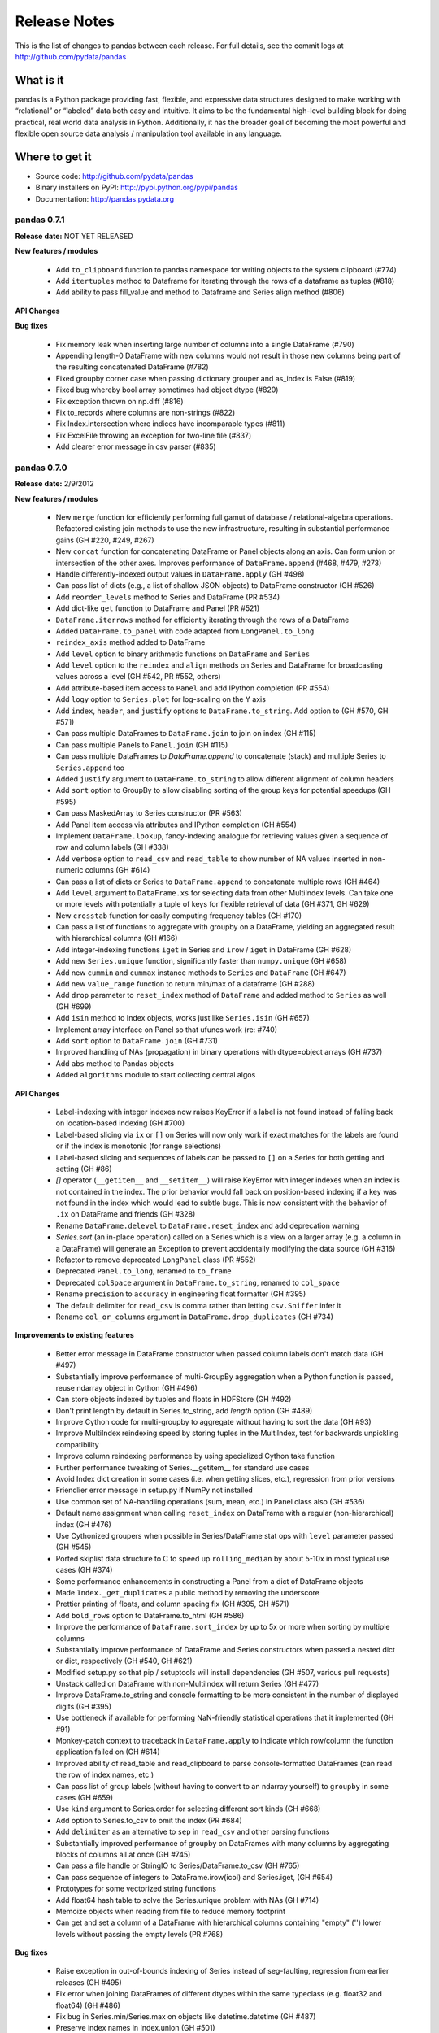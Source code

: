 =============
Release Notes
=============

This is the list of changes to pandas between each release. For full details,
see the commit logs at http://github.com/pydata/pandas

What is it
----------

pandas is a Python package providing fast, flexible, and expressive data
structures designed to make working with “relational” or “labeled” data both
easy and intuitive. It aims to be the fundamental high-level building block for
doing practical, real world data analysis in Python. Additionally, it has the
broader goal of becoming the most powerful and flexible open source data
analysis / manipulation tool available in any language.

Where to get it
---------------

* Source code: http://github.com/pydata/pandas
* Binary installers on PyPI: http://pypi.python.org/pypi/pandas
* Documentation: http://pandas.pydata.org

pandas 0.7.1
============

**Release date:** NOT YET RELEASED

**New features / modules**

  - Add ``to_clipboard`` function to pandas namespace for writing objects to
    the system clipboard (#774)
  - Add ``itertuples`` method to Dataframe for iterating through the rows of a
    dataframe as tuples (#818)
  - Add ability to pass fill_value and method to Dataframe and Series align
    method (#806)

**API Changes**

**Bug fixes**

  - Fix memory leak when inserting large number of columns into a single
    DataFrame (#790)
  - Appending length-0 DataFrame with new columns would not result in those new
    columns being part of the resulting concatenated DataFrame (#782)
  - Fixed groupby corner case when passing dictionary grouper and as_index is
    False (#819)
  - Fixed bug whereby bool array sometimes had object dtype (#820)
  - Fix exception thrown on np.diff (#816)
  - Fix to_records where columns are non-strings (#822)
  - Fix Index.intersection where indices have incomparable types (#811)
  - Fix ExcelFile throwing an exception for two-line file (#837)
  - Add clearer error message in csv parser (#835)

pandas 0.7.0
============

**Release date:** 2/9/2012

**New features / modules**

  - New ``merge`` function for efficiently performing full gamut of database /
    relational-algebra operations. Refactored existing join methods to use the
    new infrastructure, resulting in substantial performance gains (GH #220,
    #249, #267)
  - New ``concat`` function for concatenating DataFrame or Panel objects along
    an axis. Can form union or intersection of the other axes. Improves
    performance of ``DataFrame.append`` (#468, #479, #273)
  - Handle differently-indexed output values in ``DataFrame.apply`` (GH #498)
  - Can pass list of dicts (e.g., a list of shallow JSON objects) to DataFrame
    constructor (GH #526)
  - Add ``reorder_levels`` method to Series and DataFrame (PR #534)
  - Add dict-like ``get`` function to DataFrame and Panel (PR #521)
  - ``DataFrame.iterrows`` method for efficiently iterating through the rows of
    a DataFrame
  - Added ``DataFrame.to_panel`` with code adapted from ``LongPanel.to_long``
  - ``reindex_axis`` method added to DataFrame
  - Add ``level`` option to binary arithmetic functions on ``DataFrame`` and
    ``Series``
  - Add ``level`` option to the ``reindex`` and ``align`` methods on Series and
    DataFrame for broadcasting values across a level (GH #542, PR #552, others)
  - Add attribute-based item access to ``Panel`` and add IPython completion (PR
    #554)
  - Add ``logy`` option to ``Series.plot`` for log-scaling on the Y axis
  - Add ``index``, ``header``, and ``justify`` options to
    ``DataFrame.to_string``. Add option to   (GH #570, GH #571)
  - Can pass multiple DataFrames to ``DataFrame.join`` to join on index (GH #115)
  - Can pass multiple Panels to ``Panel.join`` (GH #115)
  - Can pass multiple DataFrames to `DataFrame.append` to concatenate (stack)
    and multiple Series to ``Series.append`` too
  - Added ``justify`` argument to ``DataFrame.to_string`` to allow different
    alignment of column headers
  - Add ``sort`` option to GroupBy to allow disabling sorting of the group keys
    for potential speedups (GH #595)
  - Can pass MaskedArray to Series constructor (PR #563)
  - Add Panel item access via attributes and IPython completion (GH #554)
  - Implement ``DataFrame.lookup``, fancy-indexing analogue for retrieving
    values given a sequence of row and column labels (GH #338)
  - Add ``verbose`` option to ``read_csv`` and ``read_table`` to show number of
    NA values inserted in non-numeric columns (GH #614)
  - Can pass a list of dicts or Series to ``DataFrame.append`` to concatenate
    multiple rows (GH #464)
  - Add ``level`` argument to ``DataFrame.xs`` for selecting data from other
    MultiIndex levels. Can take one or more levels with potentially a tuple of
    keys for flexible retrieval of data (GH #371, GH #629)
  - New ``crosstab`` function for easily computing frequency tables (GH #170)
  - Can pass a list of functions to aggregate with groupby on a DataFrame,
    yielding an aggregated result with hierarchical columns (GH #166)
  - Add integer-indexing functions ``iget`` in Series and ``irow`` / ``iget``
    in DataFrame (GH #628)
  - Add new ``Series.unique`` function, significantly faster than
    ``numpy.unique`` (GH #658)
  - Add new ``cummin`` and ``cummax`` instance methods to ``Series`` and
    ``DataFrame`` (GH #647)
  - Add new ``value_range`` function to return min/max of a dataframe (GH #288)
  - Add ``drop`` parameter to ``reset_index`` method of ``DataFrame`` and added
    method to ``Series`` as well (GH #699)
  - Add ``isin`` method to Index objects, works just like ``Series.isin`` (GH
    #657)
  - Implement array interface on Panel so that ufuncs work (re: #740)
  - Add ``sort`` option to ``DataFrame.join`` (GH #731)
  - Improved handling of NAs (propagation) in binary operations with
    dtype=object arrays (GH #737)
  - Add ``abs`` method to Pandas objects
  - Added ``algorithms`` module to start collecting central algos

**API Changes**

  - Label-indexing with integer indexes now raises KeyError if a label is not
    found instead of falling back on location-based indexing (GH #700)
  - Label-based slicing via ``ix`` or ``[]`` on Series will now only work if
    exact matches for the labels are found or if the index is monotonic (for
    range selections)
  - Label-based slicing and sequences of labels can be passed to ``[]`` on a
    Series for both getting and setting (GH #86)
  - `[]` operator (``__getitem__`` and ``__setitem__``) will raise KeyError
    with integer indexes when an index is not contained in the index. The prior
    behavior would fall back on position-based indexing if a key was not found
    in the index which would lead to subtle bugs. This is now consistent with
    the behavior of ``.ix`` on DataFrame and friends (GH #328)
  - Rename ``DataFrame.delevel`` to ``DataFrame.reset_index`` and add
    deprecation warning
  - `Series.sort` (an in-place operation) called on a Series which is a view on
    a larger array (e.g. a column in a DataFrame) will generate an Exception to
    prevent accidentally modifying the data source (GH #316)
  - Refactor to remove deprecated ``LongPanel`` class (PR #552)
  - Deprecated ``Panel.to_long``, renamed to ``to_frame``
  - Deprecated ``colSpace`` argument in ``DataFrame.to_string``, renamed to
    ``col_space``
  - Rename ``precision`` to ``accuracy`` in engineering float formatter (GH
    #395)
  - The default delimiter for ``read_csv`` is comma rather than letting
    ``csv.Sniffer`` infer it
  - Rename ``col_or_columns`` argument in ``DataFrame.drop_duplicates`` (GH
    #734)

**Improvements to existing features**

  - Better error message in DataFrame constructor when passed column labels
    don't match data (GH #497)
  - Substantially improve performance of multi-GroupBy aggregation when a
    Python function is passed, reuse ndarray object in Cython (GH #496)
  - Can store objects indexed by tuples and floats in HDFStore (GH #492)
  - Don't print length by default in Series.to_string, add `length` option (GH
    #489)
  - Improve Cython code for multi-groupby to aggregate without having to sort
    the data (GH #93)
  - Improve MultiIndex reindexing speed by storing tuples in the MultiIndex,
    test for backwards unpickling compatibility
  - Improve column reindexing performance by using specialized Cython take
    function
  - Further performance tweaking of Series.__getitem__ for standard use cases
  - Avoid Index dict creation in some cases (i.e. when getting slices, etc.),
    regression from prior versions
  - Friendlier error message in setup.py if NumPy not installed
  - Use common set of NA-handling operations (sum, mean, etc.) in Panel class
    also (GH #536)
  - Default name assignment when calling ``reset_index`` on DataFrame with a
    regular (non-hierarchical) index (GH #476)
  - Use Cythonized groupers when possible in Series/DataFrame stat ops with
    ``level`` parameter passed (GH #545)
  - Ported skiplist data structure to C to speed up ``rolling_median`` by about
    5-10x in most typical use cases (GH #374)
  - Some performance enhancements in constructing a Panel from a dict of
    DataFrame objects
  - Made ``Index._get_duplicates`` a public method by removing the underscore
  - Prettier printing of floats, and column spacing fix (GH #395, GH #571)
  - Add ``bold_rows`` option to DataFrame.to_html (GH #586)
  - Improve the performance of ``DataFrame.sort_index`` by up to 5x or more
    when sorting by multiple columns
  - Substantially improve performance of DataFrame and Series constructors when
    passed a nested dict or dict, respectively (GH #540, GH #621)
  - Modified setup.py so that pip / setuptools will install dependencies (GH
    #507, various pull requests)
  - Unstack called on DataFrame with non-MultiIndex will return Series (GH
    #477)
  - Improve DataFrame.to_string and console formatting to be more consistent in
    the number of displayed digits (GH #395)
  - Use bottleneck if available for performing NaN-friendly statistical
    operations that it implemented (GH #91)
  - Monkey-patch context to traceback in ``DataFrame.apply`` to indicate which
    row/column the function application failed on (GH #614)
  - Improved ability of read_table and read_clipboard to parse
    console-formatted DataFrames (can read the row of index names, etc.)
  - Can pass list of group labels (without having to convert to an ndarray
    yourself) to ``groupby`` in some cases (GH #659)
  - Use ``kind`` argument to Series.order for selecting different sort kinds
    (GH #668)
  - Add option to Series.to_csv to omit the index (PR #684)
  - Add ``delimiter`` as an alternative to ``sep`` in ``read_csv`` and other
    parsing functions
  - Substantially improved performance of groupby on DataFrames with many
    columns by aggregating blocks of columns all at once (GH #745)
  - Can pass a file handle or StringIO to Series/DataFrame.to_csv (GH #765)
  - Can pass sequence of integers to DataFrame.irow(icol) and Series.iget, (GH
    #654)
  - Prototypes for some vectorized string functions
  - Add float64 hash table to solve the Series.unique problem with NAs (GH #714)
  - Memoize objects when reading from file to reduce memory footprint
  - Can get and set a column of a DataFrame with hierarchical columns
    containing "empty" ('') lower levels without passing the empty levels (PR
    #768)

**Bug fixes**

  - Raise exception in out-of-bounds indexing of Series instead of
    seg-faulting, regression from earlier releases (GH #495)
  - Fix error when joining DataFrames of different dtypes within the same
    typeclass (e.g. float32 and float64) (GH #486)
  - Fix bug in Series.min/Series.max on objects like datetime.datetime (GH
    #487)
  - Preserve index names in Index.union (GH #501)
  - Fix bug in Index joining causing subclass information (like DateRange type)
    to be lost in some cases (GH #500)
  - Accept empty list as input to DataFrame constructor, regression from 0.6.0
    (GH #491)
  - Can output DataFrame and Series with ndarray objects in a dtype=object
    array (GH #490)
  - Return empty string from Series.to_string when called on empty Series (GH
    #488)
  - Fix exception passing empty list to DataFrame.from_records
  - Fix Index.format bug (excluding name field) with datetimes with time info
  - Fix scalar value access in Series to always return NumPy scalars,
    regression from prior versions (GH #510)
  - Handle rows skipped at beginning of file in read_* functions (GH #505)
  - Handle improper dtype casting in ``set_value`` methods
  - Unary '-' / __neg__ operator on DataFrame was returning integer values
  - Unbox 0-dim ndarrays from certain operators like all, any in Series
  - Fix handling of missing columns (was combine_first-specific) in
    DataFrame.combine for general case (GH #529)
  - Fix type inference logic with boolean lists and arrays in DataFrame indexing
  - Use centered sum of squares in R-square computation if entity_effects=True
    in panel regression
  - Handle all NA case in Series.{corr, cov}, was raising exception (GH #548)
  - Aggregating by multiple levels with ``level`` argument to DataFrame, Series
    stat method, was broken (GH #545)
  - Fix Cython buf when converter passed to read_csv produced a numeric array
    (buffer dtype mismatch when passed to Cython type inference function) (GH
    #546)
  - Fix exception when setting scalar value using .ix on a DataFrame with a
    MultiIndex (GH #551)
  - Fix outer join between two DateRanges with different offsets that returned
    an invalid DateRange
  - Cleanup DataFrame.from_records failure where index argument is an integer
  - Fix Data.from_records failure when passed a dictionary
  - Fix NA handling in {Series, DataFrame}.rank with non-floating point dtypes
  - Fix bug related to integer type-checking in .ix-based indexing
  - Handle non-string index name passed to DataFrame.from_records
  - DataFrame.insert caused the columns name(s) field to be discarded (GH #527)
  - Fix erroneous in monotonic many-to-one left joins
  - Fix DataFrame.to_string to remove extra column white space (GH #571)
  - Format floats to default to same number of digits (GH #395)
  - Added decorator to copy docstring from one function to another (GH #449)
  - Fix error in monotonic many-to-one left joins
  - Fix __eq__ comparison between DateOffsets with different relativedelta
    keywords passed
  - Fix exception caused by parser converter returning strings (GH #583)
  - Fix MultiIndex formatting bug with integer names (GH #601)
  - Fix bug in handling of non-numeric aggregates in Series.groupby (GH #612)
  - Fix TypeError with tuple subclasses (e.g. namedtuple) in
    DataFrame.from_records (GH #611)
  - Catch misreported console size when running IPython within Emacs
  - Fix minor bug in pivot table margins, loss of index names and length-1
    'All' tuple in row labels
  - Add support for legacy WidePanel objects to be read from HDFStore
  - Fix out-of-bounds segfault in pad_object and backfill_object methods when
    either source or target array are empty
  - Could not create a new column in a DataFrame from a list of tuples
  - Fix bugs preventing SparseDataFrame and SparseSeries working with groupby
    (GH #666)
  - Use sort kind in Series.sort / argsort (GH #668)
  - Fix DataFrame operations on non-scalar, non-pandas objects (GH #672)
  - Don't convert DataFrame column to integer type when passing integer to
    __setitem__ (GH #669)
  - Fix downstream bug in pivot_table caused by integer level names in
    MultiIndex (GH #678)
  - Fix SparseSeries.combine_first when passed a dense Series (GH #687)
  - Fix performance regression in HDFStore loading when DataFrame or Panel
    stored in table format with datetimes
  - Raise Exception in DateRange when offset with n=0 is passed (GH #683)
  - Fix get/set inconsistency with .ix property and integer location but
    non-integer index (GH #707)
  - Use right dropna function for SparseSeries. Return dense Series for NA fill
    value (GH #730)
  - Fix Index.format bug causing incorrectly string-formatted Series with
    datetime indexes (# 726, 758)
  - Fix errors caused by object dtype arrays passed to ols (GH #759)
  - Fix error where column names lost when passing list of labels to
    DataFrame.__getitem__, (GH #662)
  - Fix error whereby top-level week iterator overwrote week instance
  - Fix circular reference causing memory leak in sparse array / series /
    frame, (GH #663)
  - Fix integer-slicing from integers-as-floats (GH #670)
  - Fix zero division errors in nanops from object dtype arrays in all NA case
    (GH #676)
  - Fix csv encoding when using unicode (GH #705, #717, #738)
  - Fix assumption that each object contains every unique block type in concat,
    (GH #708)
  - Fix sortedness check of multiindex in to_panel (GH #719, 720)
  - Fix that None was not treated as NA in PyObjectHashtable
  - Fix hashing dtype because of endianness confusion (GH #747, #748)
  - Fix SparseSeries.dropna to return dense Series in case of NA fill value (GH
    #730)
  - Use map_infer instead of np.vectorize. handle NA sentinels if converter
    yields numeric array, (GH #753)
  - Fixes and improvements to DataFrame.rank (GH #742)
  - Fix catching AttributeError instead of NameError for bottleneck
  - Try to cast non-MultiIndex to better dtype when calling reset_index (GH #726
    #440)
  - Fix #1.QNAN0' float bug on 2.6/win64
  - Allow subclasses of dicts in DataFrame constructor, with tests
  - Fix problem whereby set_index destroys column multiindex (GH #764)
  - Hack around bug in generating DateRange from naive DateOffset (GH #770)
  - Fix bug in DateRange.intersection causing incorrect results with some
    overlapping ranges (GH #771)

Thanks
------
- Craig Austin
- Chris Billington
- Marius Cobzarenco
- Mario Gamboa-Cavazos
- Hans-Martin Gaudecker
- Arthur Gerigk
- Yaroslav Halchenko
- Jeff Hammerbacher
- Matt Harrison
- Andreas Hilboll
- Luc Kesters
- Adam Klein
- Gregg Lind
- Solomon Negusse
- Wouter Overmeire
- Christian Prinoth
- Jeff Reback
- Sam Reckoner
- Craig Reeson
- Jan Schulz
- Skipper Seabold
- Ted Square
- Graham Taylor
- Aman Thakral
- Chris Uga
- Dieter Vandenbussche
- Texas P.
- Pinxing Ye
- ... and everyone I forgot

pandas 0.6.1
============

**Release date:** 12/13/2011

**API Changes**

  - Rename `names` argument in DataFrame.from_records to `columns`. Add
    deprecation warning
  - Boolean get/set operations on Series with boolean Series will reindex
    instead of requiring that the indexes be exactly equal (GH #429)

**New features / modules**

  - Can pass Series to DataFrame.append with ignore_index=True for appending a
    single row (GH #430)
  - Add Spearman and Kendall correlation options to Series.corr and
    DataFrame.corr (GH #428)
  - Add new `get_value` and `set_value` methods to Series, DataFrame, and Panel
    to very low-overhead access to scalar elements. df.get_value(row, column)
    is about 3x faster than df[column][row] by handling fewer cases (GH #437,
    #438). Add similar methods to sparse data structures for compatibility
  - Add Qt table widget to sandbox (PR #435)
  - DataFrame.align can accept Series arguments, add axis keyword (GH #461)
  - Implement new SparseList and SparseArray data structures. SparseSeries now
    derives from SparseArray (GH #463)
  - max_columns / max_rows options in set_printoptions (PR #453)
  - Implement Series.rank and DataFrame.rank, fast versions of
    scipy.stats.rankdata (GH #428)
  - Implement DataFrame.from_items alternate constructor (GH #444)
  - DataFrame.convert_objects method for inferring better dtypes for object
    columns (GH #302)
  - Add rolling_corr_pairwise function for computing Panel of correlation
    matrices (GH #189)
  - Add `margins` option to `pivot_table` for computing subgroup aggregates (GH
    #114)
  - Add `Series.from_csv` function (PR #482)

**Improvements to existing features**

  - Improve memory usage of `DataFrame.describe` (do not copy data
    unnecessarily) (PR #425)
  - Use same formatting function for outputting floating point Series to console
    as in DataFrame (PR #420)
  - DataFrame.delevel will try to infer better dtype for new columns (GH #440)
  - Exclude non-numeric types in DataFrame.{corr, cov}
  - Override Index.astype to enable dtype casting (GH #412)
  - Use same float formatting function for Series.__repr__ (PR #420)
  - Use available console width to output DataFrame columns (PR #453)
  - Accept ndarrays when setting items in Panel (GH #452)
  - Infer console width when printing __repr__ of DataFrame to console (PR
    #453)
  - Optimize scalar value lookups in the general case by 25% or more in Series
    and DataFrame
  - Can pass DataFrame/DataFrame and DataFrame/Series to
    rolling_corr/rolling_cov (GH #462)
  - Fix performance regression in cross-sectional count in DataFrame, affecting
    DataFrame.dropna speed
  - Column deletion in DataFrame copies no data (computes views on blocks) (GH
    #158)
  - MultiIndex.get_level_values can take the level name
  - More helpful error message when DataFrame.plot fails on one of the columns
    (GH #478)
  - Improve performance of DataFrame.{index, columns} attribute lookup

**Bug fixes**

  - Fix O(K^2) memory leak caused by inserting many columns without
    consolidating, had been present since 0.4.0 (GH #467)
  - `DataFrame.count` should return Series with zero instead of NA with length-0
    axis (GH #423)
  - Fix Yahoo! Finance API usage in pandas.io.data (GH #419, PR #427)
  - Fix upstream bug causing failure in Series.align with empty Series (GH #434)
  - Function passed to DataFrame.apply can return a list, as long as it's the
    right length. Regression from 0.4 (GH #432)
  - Don't "accidentally" upcast scalar values when indexing using .ix (GH #431)
  - Fix groupby exception raised with as_index=False and single column selected
    (GH #421)
  - Implement DateOffset.__ne__ causing downstream bug (GH #456)
  - Fix __doc__-related issue when converting py -> pyo with py2exe
  - Bug fix in left join Cython code with duplicate monotonic labels
  - Fix bug when unstacking multiple levels described in #451
  - Exclude NA values in dtype=object arrays, regression from 0.5.0 (GH #469)
  - Use Cython map_infer function in DataFrame.applymap to properly infer
    output type, handle tuple return values and other things that were breaking
    (GH #465)
  - Handle floating point index values in HDFStore (GH #454)
  - Fixed stale column reference bug (cached Series object) caused by type
    change / item deletion in DataFrame (GH #473)
  - Index.get_loc should always raise Exception when there are duplicates
  - Handle differently-indexed Series input to DataFrame constructor (GH #475)
  - Omit nuisance columns in multi-groupby with Python function
  - Buglet in handling of single grouping in general apply
  - Handle type inference properly when passing list of lists or tuples to
    DataFrame constructor (GH #484)
  - Preserve Index / MultiIndex names in GroupBy.apply concatenation step (GH
    #481)

Thanks
------
- Ralph Bean
- Luca Beltrame
- Marius Cobzarenco
- Andreas Hilboll
- Jev Kuznetsov
- Adam Lichtenstein
- Wouter Overmeire
- Fernando Perez
- Nathan Pinger
- Christian Prinoth
- Alex Reyfman
- Joon Ro
- Chang She
- Ted Square
- Chris Uga
- Dieter Vandenbussche

pandas 0.6.0
============

**Release date:** 11/25/2011

**API Changes**

  - Arithmetic methods like `sum` will attempt to sum dtype=object values by
    default instead of excluding them (GH #382)

**New features / modules**

  - Add `melt` function to `pandas.core.reshape`
  - Add `level` parameter to group by level in Series and DataFrame
    descriptive statistics (PR #313)
  - Add `head` and `tail` methods to Series, analogous to to DataFrame (PR
    #296)
  - Add `Series.isin` function which checks if each value is contained in a
    passed sequence (GH #289)
  - Add `float_format` option to `Series.to_string`
  - Add `skip_footer` (GH #291) and `converters` (GH #343) options to
    `read_csv` and `read_table`
  - Add proper, tested weighted least squares to standard and panel OLS (GH
    #303)
  - Add `drop_duplicates` and `duplicated` functions for removing duplicate
    DataFrame rows and checking for duplicate rows, respectively (GH #319)
  - Implement logical (boolean) operators &, |, ^ on DataFrame (GH #347)
  - Add `Series.mad`, mean absolute deviation, matching DataFrame
  - Add `QuarterEnd` DateOffset (PR #321)
  - Add matrix multiplication function `dot` to DataFrame (GH #65)
  - Add `orient` option to `Panel.from_dict` to ease creation of mixed-type
    Panels (GH #359, #301)
  - Add `DataFrame.from_dict` with similar `orient` option
  - Can now pass list of tuples or list of lists to `DataFrame.from_records`
    for fast conversion to DataFrame (GH #357)
  - Can pass multiple levels to groupby, e.g. `df.groupby(level=[0, 1])` (GH
    #103)
  - Can sort by multiple columns in `DataFrame.sort_index` (GH #92, PR #362)
  - Add fast `get_value` and `put_value` methods to DataFrame and
    micro-performance tweaks (GH #360)
  - Add `cov` instance methods to Series and DataFrame (GH #194, PR #362)
  - Add bar plot option to `DataFrame.plot` (PR #348)
  - Add `idxmin` and `idxmax` functions to Series and DataFrame for computing
    index labels achieving maximum and minimum values (PR #286)
  - Add `read_clipboard` function for parsing DataFrame from OS clipboard,
    should work across platforms (GH #300)
  - Add `nunique` function to Series for counting unique elements (GH #297)
  - DataFrame constructor will use Series name if no columns passed (GH #373)
  - Support regular expressions and longer delimiters in read_table/read_csv,
    but does not handle quoted strings yet (GH #364)
  - Add `DataFrame.to_html` for formatting DataFrame to HTML (PR #387)
  - MaskedArray can be passed to DataFrame constructor and masked values will be
    converted to NaN (PR #396)
  - Add `DataFrame.boxplot` function (GH #368, others)
  - Can pass extra args, kwds to DataFrame.apply (GH #376)

**Improvements to existing features**

  - Raise more helpful exception if date parsing fails in DateRange (GH #298)
  - Vastly improved performance of GroupBy on axes with a MultiIndex (GH #299)
  - Print level names in hierarchical index in Series repr (GH #305)
  - Return DataFrame when performing GroupBy on selected column and
    as_index=False (GH #308)
  - Can pass vector to `on` argument in `DataFrame.join` (GH #312)
  - Don't show Series name if it's None in the repr, also omit length for short
    Series (GH #317)
  - Show legend by default in `DataFrame.plot`, add `legend` boolean flag (GH
    #324)
  - Significantly improved performance of `Series.order`, which also makes
    np.unique called on a Series faster (GH #327)
  - Faster cythonized count by level in Series and DataFrame (GH #341)
  - Raise exception if dateutil 2.0 installed on Python 2.x runtime (GH #346)
  - Significant GroupBy performance enhancement with multiple keys with many
    "empty" combinations
  - New Cython vectorized function `map_infer` speeds up `Series.apply` and
    `Series.map` significantly when passed elementwise Python function,
    motivated by PR #355
  - Cythonized `cache_readonly`, resulting in substantial micro-performance
    enhancements throughout the codebase (GH #361)
  - Special Cython matrix iterator for applying arbitrary reduction operations
    with 3-5x better performance than `np.apply_along_axis` (GH #309)
  - Add `raw` option to `DataFrame.apply` for getting better performance when
    the passed function only requires an ndarray (GH #309)
  - Improve performance of `MultiIndex.from_tuples`
  - Can pass multiple levels to `stack` and `unstack` (GH #370)
  - Can pass multiple values columns to `pivot_table` (GH #381)
  - Can call `DataFrame.delevel` with standard Index with name set (GH #393)
  - Use Series name in GroupBy for result index (GH #363)
  - Refactor Series/DataFrame stat methods to use common set of NaN-friendly
    function
  - Handle NumPy scalar integers at C level in Cython conversion routines

**Bug fixes**

  - Fix bug in `DataFrame.to_csv` when writing a DataFrame with an index
    name (GH #290)
  - DataFrame should clear its Series caches on consolidation, was causing
    "stale" Series to be returned in some corner cases (GH #304)
  - DataFrame constructor failed if a column had a list of tuples (GH #293)
  - Ensure that `Series.apply` always returns a Series and implement
    `Series.round` (GH #314)
  - Support boolean columns in Cythonized groupby functions (GH #315)
  - `DataFrame.describe` should not fail if there are no numeric columns,
    instead return categorical describe (GH #323)
  - Fixed bug which could cause columns to be printed in wrong order in
    `DataFrame.to_string` if specific list of columns passed (GH #325)
  - Fix legend plotting failure if DataFrame columns are integers (GH #326)
  - Shift start date back by one month for Yahoo! Finance API in pandas.io.data
    (GH #329)
  - Fix `DataFrame.join` failure on unconsolidated inputs (GH #331)
  - DataFrame.min/max will no longer fail on mixed-type DataFrame (GH #337)
  - Fix `read_csv` / `read_table` failure when passing list to index_col that is
    not in ascending order (GH #349)
  - Fix failure passing Int64Index to Index.union when both are monotonic
  - Fix error when passing SparseSeries to (dense) DataFrame constructor
  - Added missing bang at top of setup.py (GH #352)
  - Change `is_monotonic` on MultiIndex so it properly compares the tuples
  - Fix MultiIndex outer join logic (GH #351)
  - Set index name attribute with single-key groupby (GH #358)
  - Bug fix in reflexive binary addition in Series and DataFrame for
    non-commutative operations (like string concatenation) (GH #353)
  - setupegg.py will invoke Cython (GH #192)
  - Fix block consolidation bug after inserting column into MultiIndex (GH #366)
  - Fix bug in join operations between Index and Int64Index (GH #367)
  - Handle min_periods=0 case in moving window functions (GH #365)
  - Fixed corner cases in DataFrame.apply/pivot with empty DataFrame (GH #378)
  - Fixed repr exception when Series name is a tuple
  - Always return DateRange from `asfreq` (GH #390)
  - Pass level names to `swaplavel` (GH #379)
  - Don't lose index names in `MultiIndex.droplevel` (GH #394)
  - Infer more proper return type in `DataFrame.apply` when no columns or rows
    depending on whether the passed function is a reduction (GH #389)
  - Always return NA/NaN from Series.min/max and DataFrame.min/max when all of a
    row/column/values are NA (GH #384)
  - Enable partial setting with .ix / advanced indexing (GH #397)
  - Handle mixed-type DataFrames correctly in unstack, do not lose type
    information (GH #403)
  - Fix integer name formatting bug in Index.format and in Series.__repr__
  - Handle label types other than string passed to groupby (GH #405)
  - Fix bug in .ix-based indexing with partial retrieval when a label is not
    contained in a level
  - Index name was not being pickled (GH #408)
  - Level name should be passed to result index in GroupBy.apply (GH #416)

Thanks
------

- Craig Austin
- Marius Cobzarenco
- Joel Cross
- Jeff Hammerbacher
- Adam Klein
- Thomas Kluyver
- Jev Kuznetsov
- Kieran O'Mahony
- Wouter Overmeire
- Nathan Pinger
- Christian Prinoth
- Skipper Seabold
- Chang She
- Ted Square
- Aman Thakral
- Chris Uga
- Dieter Vandenbussche
- carljv
- rsamson

pandas 0.5.0
============

**Release date:** 10/24/2011

This release of pandas includes a number of API changes (see below) and cleanup
of deprecated APIs from pre-0.4.0 releases. There are also bug fixes, new
features, numerous significant performance enhancements, and includes a new
IPython completer hook to enable tab completion of DataFrame columns accesses
as attributes (a new feature).

In addition to the changes listed here from 0.4.3 to 0.5.0, the minor releases
0.4.1, 0.4.2, and 0.4.3 brought some significant new functionality and
performance improvements that are worth taking a look at.

Thanks to all for bug reports, contributed patches and generally providing
feedback on the library.

**API Changes**

  - `read_table`, `read_csv`, and `ExcelFile.parse` default arguments for
    `index_col` is now None. To use one or more of the columns as the resulting
    DataFrame's index, these must be explicitly specified now
  - Parsing functions like `read_csv` no longer parse dates by default (GH
    #225)
  - Removed `weights` option in panel regression which was not doing anything
    principled (GH #155)
  - Changed `buffer` argument name in `Series.to_string` to `buf`
  - `Series.to_string` and `DataFrame.to_string` now return strings by default
    instead of printing to sys.stdout
  - Deprecated `nanRep` argument in various `to_string` and `to_csv` functions
    in favor of `na_rep`. Will be removed in 0.6 (GH #275)
  - Renamed `delimiter` to `sep` in `DataFrame.from_csv` for consistency
  - Changed order of `Series.clip` arguments to match those of `numpy.clip` and
    added (unimplemented) `out` argument so `numpy.clip` can be called on a
    Series (GH #272)
  - Series functions renamed (and thus deprecated) in 0.4 series have been
    removed:

    * `asOf`, use `asof`
    * `toDict`, use `to_dict`
    * `toString`, use `to_string`
    * `toCSV`, use `to_csv`
    * `merge`, use `map`
    * `applymap`, use `apply`
    * `combineFirst`, use `combine_first`
    * `_firstTimeWithValue` use `first_valid_index`
    * `_lastTimeWithValue` use `last_valid_index`

  - DataFrame functions renamed / deprecated in 0.4 series have been removed:

    * `asMatrix` method, use `as_matrix` or `values` attribute
    * `combineFirst`, use `combine_first`
    * `getXS`, use `xs`
    * `merge`, use `join`
    * `fromRecords`, use `from_records`
    * `fromcsv`, use `from_csv`
    * `toRecords`, use `to_records`
    * `toDict`, use `to_dict`
    * `toString`, use `to_string`
    * `toCSV`, use `to_csv`
    * `_firstTimeWithValue` use `first_valid_index`
    * `_lastTimeWithValue` use `last_valid_index`
    * `toDataMatrix` is no longer needed
    * `rows()` method, use `index` attribute
    * `cols()` method, use `columns` attribute
    * `dropEmptyRows()`, use `dropna(how='all')`
    * `dropIncompleteRows()`, use `dropna()`
    * `tapply(f)`, use `apply(f, axis=1)`
    * `tgroupby(keyfunc, aggfunc)`, use `groupby` with `axis=1`

  - Other outstanding deprecations have been removed:

    * `indexField` argument in `DataFrame.from_records`
    * `missingAtEnd` argument in `Series.order`. Use `na_last` instead
    * `Series.fromValue` classmethod, use regular `Series` constructor instead
    * Functions `parseCSV`, `parseText`, and `parseExcel` methods in
      `pandas.io.parsers` have been removed
    * `Index.asOfDate` function
    * `Panel.getMinorXS` (use `minor_xs`) and `Panel.getMajorXS` (use
      `major_xs`)
    * `Panel.toWide`, use `Panel.to_wide` instead

**New features / modules**

  - Added `DataFrame.align` method with standard join options
  - Added `parse_dates` option to `read_csv` and `read_table` methods to
    optionally try to parse dates in the index columns
  - Add `nrows`, `chunksize`, and `iterator` arguments to `read_csv` and
    `read_table`. The last two return a new `TextParser` class capable of
    lazily iterating through chunks of a flat file (GH #242)
  - Added ability to join on multiple columns in `DataFrame.join` (GH #214)
  - Added private `_get_duplicates` function to `Index` for identifying
    duplicate values more easily
  - Added column attribute access to DataFrame, e.g. df.A equivalent to df['A']
    if 'A' is a column in the DataFrame (PR #213)
  - Added IPython tab completion hook for DataFrame columns. (PR #233, GH #230)
  - Implement `Series.describe` for Series containing objects (PR #241)
  - Add inner join option to `DataFrame.join` when joining on key(s) (GH #248)
  - Can select set of DataFrame columns by passing a list to `__getitem__` (GH
    #253)
  - Can use & and | to intersection / union Index objects, respectively (GH
    #261)
  - Added `pivot_table` convenience function to pandas namespace (GH #234)
  - Implemented `Panel.rename_axis` function (GH #243)
  - DataFrame will show index level names in console output
  - Implemented `Panel.take`
  - Add `set_eng_float_format` function for setting alternate DataFrame
    floating point string formatting
  - Add convenience `set_index` function for creating a DataFrame index from
    its existing columns

**Improvements to existing features**

  - Major performance improvements in file parsing functions `read_csv` and
    `read_table`
  - Added Cython function for converting tuples to ndarray very fast. Speeds up
    many MultiIndex-related operations
  - File parsing functions like `read_csv` and `read_table` will explicitly
    check if a parsed index has duplicates and raise a more helpful exception
    rather than deferring the check until later
  - Refactored merging / joining code into a tidy class and disabled unnecessary
    computations in the float/object case, thus getting about 10% better
    performance (GH #211)
  - Improved speed of `DataFrame.xs` on mixed-type DataFrame objects by about
    5x, regression from 0.3.0 (GH #215)
  - With new `DataFrame.align` method, speeding up binary operations between
    differently-indexed DataFrame objects by 10-25%.
  - Significantly sped up conversion of nested dict into DataFrame (GH #212)
  - Can pass hierarchical index level name to `groupby` instead of the level
    number if desired (GH #223)
  - Add support for different delimiters in `DataFrame.to_csv` (PR #244)
  - Add more helpful error message when importing pandas post-installation from
    the source directory (GH #250)
  - Significantly speed up DataFrame `__repr__` and `count` on large mixed-type
    DataFrame objects
  - Better handling of pyx file dependencies in Cython module build (GH #271)

**Bug fixes**

  - `read_csv` / `read_table` fixes
    - Be less aggressive about converting float->int in cases of floating point
      representations of integers like 1.0, 2.0, etc.
    - "True"/"False" will not get correctly converted to boolean
    - Index name attribute will get set when specifying an index column
    - Passing column names should force `header=None` (GH #257)
    - Don't modify passed column names when `index_col` is not
      None (GH #258)
    - Can sniff CSV separator in zip file (since seek is not supported, was
      failing before)
  - Worked around matplotlib "bug" in which series[:, np.newaxis] fails. Should
    be reported upstream to matplotlib (GH #224)
  - DataFrame.iteritems was not returning Series with the name attribute
    set. Also neither was DataFrame._series
  - Can store datetime.date objects in HDFStore (GH #231)
  - Index and Series names are now stored in HDFStore
  - Fixed problem in which data would get upcasted to object dtype in
    GroupBy.apply operations (GH #237)
  - Fixed outer join bug with empty DataFrame (GH #238)
  - Can create empty Panel (GH #239)
  - Fix join on single key when passing list with 1 entry (GH #246)
  - Don't raise Exception on plotting DataFrame with an all-NA column (GH #251,
    PR #254)
  - Bug min/max errors when called on integer DataFrames (PR #241)
  - `DataFrame.iteritems` and `DataFrame._series` not assigning name attribute
  - Panel.__repr__ raised exception on length-0 major/minor axes
  - `DataFrame.join` on key with empty DataFrame produced incorrect columns
  - Implemented `MultiIndex.diff` (GH #260)
  - `Int64Index.take` and `MultiIndex.take` lost name field, fix downstream
    issue GH #262
  - Can pass list of tuples to `Series` (GH #270)
  - Can pass level name to `DataFrame.stack`
  - Support set operations between MultiIndex and Index
  - Fix many corner cases in MultiIndex set operations
    - Fix MultiIndex-handling bug with GroupBy.apply when returned groups are not
    indexed the same
  - Fix corner case bugs in DataFrame.apply
  - Setting DataFrame index did not cause Series cache to get cleared
  - Various int32 -> int64 platform-specific issues
  - Don't be too aggressive converting to integer when parsing file with
    MultiIndex (GH #285)
  - Fix bug when slicing Series with negative indices before beginning

Thanks
------

- Thomas Kluyver
- Daniel Fortunov
- Aman Thakral
- Luca Beltrame
- Wouter Overmeire

pandas 0.4.3
============

Release notes
-------------

**Release date:** 10/9/2011

This is largely a bugfix release from 0.4.2 but also includes a handful of new
and enhanced features. Also, pandas can now be installed and used on Python 3
(thanks Thomas Kluyver!).

**New features / modules**

  - Python 3 support using 2to3 (PR #200, Thomas Kluyver)
  - Add `name` attribute to `Series` and added relevant logic and tests. Name
    now prints as part of `Series.__repr__`
  - Add `name` attribute to standard Index so that stacking / unstacking does
    not discard names and so that indexed DataFrame objects can be reliably
    round-tripped to flat files, pickle, HDF5, etc.
  - Add `isnull` and `notnull` as instance methods on Series (PR #209, GH #203)

**Improvements to existing features**

  - Skip xlrd-related unit tests if not installed
  - `Index.append` and `MultiIndex.append` can accept a list of Index objects to
    concatenate together
  - Altered binary operations on differently-indexed SparseSeries objects to use
    the integer-based (dense) alignment logic which is faster with a larger
    number of blocks (GH #205)
  - Refactored `Series.__repr__` to be a bit more clean and consistent

**API Changes**

  - `Series.describe` and `DataFrame.describe` now bring the 25% and 75%
    quartiles instead of the 10% and 90% deciles. The other outputs have not
    changed
  - `Series.toString` will print deprecation warning, has been de-camelCased to
    `to_string`

**Bug fixes**

  - Fix broken interaction between `Index` and `Int64Index` when calling
    intersection. Implement `Int64Index.intersection`
  - `MultiIndex.sortlevel` discarded the level names (GH #202)
  - Fix bugs in groupby, join, and append due to improper concatenation of
    `MultiIndex` objects (GH #201)
  - Fix regression from 0.4.1, `isnull` and `notnull` ceased to work on other
    kinds of Python scalar objects like `datetime.datetime`
  - Raise more helpful exception when attempting to write empty DataFrame or
    LongPanel to `HDFStore` (GH #204)
  - Use stdlib csv module to properly escape strings with commas in
    `DataFrame.to_csv` (PR #206, Thomas Kluyver)
  - Fix Python ndarray access in Cython code for sparse blocked index integrity
    check
  - Fix bug writing Series to CSV in Python 3 (PR #209)
  - Miscellaneous Python 3 bugfixes

Thanks
------

  - Thomas Kluyver
  - rsamson

pandas 0.4.2
============

Release notes
-------------

**Release date:** 10/3/2011

This is a performance optimization release with several bug fixes. The new
Int64Index and new merging / joining Cython code and related Python
infrastructure are the main new additions

**New features / modules**

  - Added fast `Int64Index` type with specialized join, union,
    intersection. Will result in significant performance enhancements for
    int64-based time series (e.g. using NumPy's datetime64 one day) and also
    faster operations on DataFrame objects storing record array-like data.
  - Refactored `Index` classes to have a `join` method and associated data
    alignment routines throughout the codebase to be able to leverage optimized
    joining / merging routines.
  - Added `Series.align` method for aligning two series with choice of join
    method
  - Wrote faster Cython data alignment / merging routines resulting in
    substantial speed increases
  - Added `is_monotonic` property to `Index` classes with associated Cython
    code to evaluate the monotonicity of the `Index` values
  - Add method `get_level_values` to `MultiIndex`
  - Implemented shallow copy of `BlockManager` object in `DataFrame` internals

**Improvements to existing features**

  - Improved performance of `isnull` and `notnull`, a regression from v0.3.0
    (GH #187)
  - Wrote templating / code generation script to auto-generate Cython code for
    various functions which need to be available for the 4 major data types
    used in pandas (float64, bool, object, int64)
  - Refactored code related to `DataFrame.join` so that intermediate aligned
    copies of the data in each `DataFrame` argument do not need to be
    created. Substantial performance increases result (GH #176)
  - Substantially improved performance of generic `Index.intersection` and
    `Index.union`
  - Improved performance of `DateRange.union` with overlapping ranges and
    non-cacheable offsets (like Minute). Implemented analogous fast
    `DateRange.intersection` for overlapping ranges.
  - Implemented `BlockManager.take` resulting in significantly faster `take`
    performance on mixed-type `DataFrame` objects (GH #104)
  - Improved performance of `Series.sort_index`
  - Significant groupby performance enhancement: removed unnecessary integrity
    checks in DataFrame internals that were slowing down slicing operations to
    retrieve groups
  - Added informative Exception when passing dict to DataFrame groupby
    aggregation with axis != 0

**API Changes**

None

**Bug fixes**

  - Fixed minor unhandled exception in Cython code implementing fast groupby
    aggregation operations
  - Fixed bug in unstacking code manifesting with more than 3 hierarchical
    levels
  - Throw exception when step specified in label-based slice (GH #185)
  - Fix isnull to correctly work with np.float32. Fix upstream bug described in
    GH #182
  - Finish implementation of as_index=False in groupby for DataFrame
    aggregation (GH #181)
  - Raise SkipTest for pre-epoch HDFStore failure. Real fix will be sorted out
    via datetime64 dtype

Thanks
------

- Uri Laserson
- Scott Sinclair

pandas 0.4.1
============

Release notes
-------------

**Release date:** 9/25/2011

This is primarily a bug fix release but includes some new features and
improvements

**New features / modules**

  - Added new `DataFrame` methods `get_dtype_counts` and property `dtypes`
  - Setting of values using ``.ix`` indexing attribute in mixed-type DataFrame
    objects has been implemented (fixes GH #135)
  - `read_csv` can read multiple columns into a `MultiIndex`. DataFrame's
    `to_csv` method will properly write out a `MultiIndex` which can be read
    back (PR #151, thanks to Skipper Seabold)
  - Wrote fast time series merging / joining methods in Cython. Will be
    integrated later into DataFrame.join and related functions
  - Added `ignore_index` option to `DataFrame.append` for combining unindexed
    records stored in a DataFrame

**Improvements to existing features**

  - Some speed enhancements with internal Index type-checking function
  - `DataFrame.rename` has a new `copy` parameter which can rename a DataFrame
    in place
  - Enable unstacking by level name (PR #142)
  - Enable sortlevel to work by level name (PR #141)
  - `read_csv` can automatically "sniff" other kinds of delimiters using
    `csv.Sniffer` (PR #146)
  - Improved speed of unit test suite by about 40%
  - Exception will not be raised calling `HDFStore.remove` on non-existent node
    with where clause
  - Optimized `_ensure_index` function resulting in performance savings in
    type-checking Index objects

**API Changes**

None

**Bug fixes**

  - Fixed DataFrame constructor bug causing downstream problems (e.g. .copy()
    failing) when passing a Series as the values along with a column name and
    index
  - Fixed single-key groupby on DataFrame with as_index=False (GH #160)
  - `Series.shift` was failing on integer Series (GH #154)
  - `unstack` methods were producing incorrect output in the case of duplicate
    hierarchical labels. An exception will now be raised (GH #147)
  - Calling `count` with level argument caused reduceat failure or segfault in
    earlier NumPy (GH #169)
  - Fixed `DataFrame.corrwith` to automatically exclude non-numeric data (GH
    #144)
  - Unicode handling bug fixes in `DataFrame.to_string` (GH #138)
  - Excluding OLS degenerate unit test case that was causing platform specific
    failure (GH #149)
  - Skip blosc-dependent unit tests for PyTables < 2.2 (PR #137)
  - Calling `copy` on `DateRange` did not copy over attributes to the new object
    (GH #168)
  - Fix bug in `HDFStore` in which Panel data could be appended to a Table with
    different item order, thus resulting in an incorrect result read back

Thanks
------
- Yaroslav Halchenko
- Jeff Reback
- Skipper Seabold
- Dan Lovell
- Nick Pentreath

pandas 0.4.0
============

Release notes
-------------

**Release date:** 9/12/2011

**New features / modules**

  - `pandas.core.sparse` module: "Sparse" (mostly-NA, or some other fill value)
    versions of `Series`, `DataFrame`, and `Panel`. For low-density data, this
    will result in significant performance boosts, and smaller memory
    footprint. Added `to_sparse` methods to `Series`, `DataFrame`, and
    `Panel`. See online documentation for more on these
  - Fancy indexing operator on Series / DataFrame, e.g. via .ix operator. Both
    getting and setting of values is supported; however, setting values will only
    currently work on homogeneously-typed DataFrame objects. Things like:

    * series.ix[[d1, d2, d3]]
    * frame.ix[5:10, ['C', 'B', 'A']], frame.ix[5:10, 'A':'C']
    * frame.ix[date1:date2]

  - Significantly enhanced `groupby` functionality

    * Can groupby multiple keys, e.g. df.groupby(['key1', 'key2']). Iteration with
      multiple groupings products a flattened tuple
    * "Nuisance" columns (non-aggregatable) will automatically be excluded from
      DataFrame aggregation operations
    * Added automatic "dispatching to Series / DataFrame methods to more easily
      invoke methods on groups. e.g. s.groupby(crit).std() will work even though
      `std` is not implemented on the `GroupBy` class

  - Hierarchical / multi-level indexing

    * New the `MultiIndex` class. Integrated `MultiIndex` into `Series` and
      `DataFrame` fancy indexing, slicing, __getitem__ and __setitem,
      reindexing, etc. Added `level` keyword argument to `groupby` to enable
      grouping by a level of a `MultiIndex`

  - New data reshaping functions: `stack` and `unstack` on DataFrame and Series

    * Integrate with MultiIndex to enable sophisticated reshaping of data

  - `Index` objects (labels for axes) are now capable of holding tuples
  - `Series.describe`, `DataFrame.describe`: produces an R-like table of summary
    statistics about each data column
  - `DataFrame.quantile`, `Series.quantile` for computing sample quantiles of data
    across requested axis
  - Added general `DataFrame.dropna` method to replace `dropIncompleteRows` and
    `dropEmptyRows`, deprecated those.
  - `Series` arithmetic methods with optional fill_value for missing data,
    e.g. a.add(b, fill_value=0). If a location is missing for both it will still
    be missing in the result though.
  - fill_value option has been added to `DataFrame`.{add, mul, sub, div} methods
    similar to `Series`
  - Boolean indexing with `DataFrame` objects: data[data > 0.1] = 0.1 or
    data[data> other] = 1.
  - `pytz` / tzinfo support in `DateRange`

    * `tz_localize`, `tz_normalize`, and `tz_validate` methods added

  - Added `ExcelFile` class to `pandas.io.parsers` for parsing multiple sheets out
    of a single Excel 2003 document
  - `GroupBy` aggregations can now optionally *broadcast*, e.g. produce an object
    of the same size with the aggregated value propagated
  - Added `select` function in all data structures: reindex axis based on
    arbitrary criterion (function returning boolean value),
    e.g. frame.select(lambda x: 'foo' in x, axis=1)
  - `DataFrame.consolidate` method, API function relating to redesigned internals
  - `DataFrame.insert` method for inserting column at a specified location rather
    than the default __setitem__ behavior (which puts it at the end)
  - `HDFStore` class in `pandas.io.pytables` has been largely rewritten using
    patches from Jeff Reback from others. It now supports mixed-type `DataFrame`
    and `Series` data and can store `Panel` objects. It also has the option to
    query `DataFrame` and `Panel` data. Loading data from legacy `HDFStore`
    files is supported explicitly in the code
  - Added `set_printoptions` method to modify appearance of DataFrame tabular
    output
  - `rolling_quantile` functions; a moving version of `Series.quantile` /
    `DataFrame.quantile`
  - Generic `rolling_apply` moving window function
  - New `drop` method added to `Series`, `DataFrame`, etc. which can drop a set of
    labels from an axis, producing a new object
  - `reindex` methods now sport a `copy` option so that data is not forced to be
    copied then the resulting object is indexed the same
  - Added `sort_index` methods to Series and Panel. Renamed `DataFrame.sort`
    to `sort_index`. Leaving `DataFrame.sort` for now.
  - Added ``skipna`` option to statistical instance methods on all the data
    structures
  - `pandas.io.data` module providing a consistent interface for reading time
    series data from several different sources

**Improvements to existing features**

  * The 2-dimensional `DataFrame` and `DataMatrix` classes have been extensively
    redesigned internally into a single class `DataFrame`, preserving where
    possible their optimal performance characteristics. This should reduce
    confusion from users about which class to use.

    * Note that under the hood there is a new essentially "lazy evaluation"
      scheme within respect to adding columns to DataFrame. During some
      operations, like-typed blocks will be "consolidated" but not before.

  * `DataFrame` accessing columns repeatedly is now significantly faster than
    `DataMatrix` used to be in 0.3.0 due to an internal Series caching mechanism
    (which are all views on the underlying data)
  * Column ordering for mixed type data is now completely consistent in
    `DataFrame`. In prior releases, there was inconsistent column ordering in
    `DataMatrix`
  * Improved console / string formatting of DataMatrix with negative numbers
  * Improved tabular data parsing functions, `read_table` and `read_csv`:

    * Added `skiprows` and `na_values` arguments to `pandas.io.parsers` functions
      for more flexible IO
    * `parseCSV` / `read_csv` functions and others in `pandas.io.parsers` now can
      take a list of custom NA values, and also a list of rows to skip

  * Can slice `DataFrame` and get a view of the data (when homogeneously typed),
    e.g. frame.xs(idx, copy=False) or frame.ix[idx]
  * Many speed optimizations throughout `Series` and `DataFrame`
  * Eager evaluation of groups when calling ``groupby`` functions, so if there is
    an exception with the grouping function it will raised immediately versus
    sometime later on when the groups are needed
  * `datetools.WeekOfMonth` offset can be parameterized with `n` different than 1
    or -1.
  * Statistical methods on DataFrame like `mean`, `std`, `var`, `skew` will now
    ignore non-numerical data. Before a not very useful error message was
    generated. A flag `numeric_only` has been added to `DataFrame.sum` and
    `DataFrame.count` to enable this behavior in those methods if so desired
    (disabled by default)
  * `DataFrame.pivot` generalized to enable pivoting multiple columns into a
    `DataFrame` with hierarchical columns
  * `DataFrame` constructor can accept structured / record arrays
  * `Panel` constructor can accept a dict of DataFrame-like objects. Do not
    need to use `from_dict` anymore (`from_dict` is there to stay, though).

**API Changes**

  * The `DataMatrix` variable now refers to `DataFrame`, will be removed within
    two releases
  * `WidePanel` is now known as `Panel`. The `WidePanel` variable in the pandas
    namespace now refers to the renamed `Panel` class
  * `LongPanel` and `Panel` / `WidePanel` now no longer have a common
    subclass. `LongPanel` is now a subclass of `DataFrame` having a number of
    additional methods and a hierarchical index instead of the old
    `LongPanelIndex` object, which has been removed. Legacy `LongPanel` pickles
    may not load properly
  * Cython is now required to build `pandas` from a development branch. This was
    done to avoid continuing to check in cythonized C files into source
    control. Builds from released source distributions will not require Cython
  * Cython code has been moved up to a top level `pandas/src` directory. Cython
    extension modules have been renamed and promoted from the `lib` subpackage to
    the top level, i.e.

    * `pandas.lib.tseries` -> `pandas._tseries`
    * `pandas.lib.sparse` -> `pandas._sparse`

  * `DataFrame` pickling format has changed. Backwards compatibility for legacy
    pickles is provided, but it's recommended to consider PyTables-based
    `HDFStore` for storing data with a longer expected shelf life
  * A `copy` argument has been added to the `DataFrame` constructor to avoid
    unnecessary copying of data. Data is no longer copied by default when passed
    into the constructor
  * Handling of boolean dtype in `DataFrame` has been improved to support storage
    of boolean data with NA / NaN values. Before it was being converted to float64
    so this should not (in theory) cause API breakage
  * To optimize performance, Index objects now only check that their labels are
    unique when uniqueness matters (i.e. when someone goes to perform a
    lookup). This is a potentially dangerous tradeoff, but will lead to much
    better performance in many places (like groupby).
  * Boolean indexing using Series must now have the same indices (labels)
  * Backwards compatibility support for begin/end/nPeriods keyword arguments in
    DateRange class has been removed
  * More intuitive / shorter filling aliases `ffill` (for `pad`) and `bfill` (for
    `backfill`) have been added to the functions that use them: `reindex`,
    `asfreq`, `fillna`.
  * `pandas.core.mixins` code moved to `pandas.core.generic`
  * `buffer` keyword arguments (e.g. `DataFrame.toString`) renamed to `buf` to
    avoid using Python built-in name
  * `DataFrame.rows()` removed (use `DataFrame.index`)
  * Added deprecation warning to `DataFrame.cols()`, to be removed in next release
  * `DataFrame` deprecations and de-camelCasing: `merge`, `asMatrix`,
    `toDataMatrix`, `_firstTimeWithValue`, `_lastTimeWithValue`, `toRecords`,
    `fromRecords`, `tgroupby`, `toString`
  * `pandas.io.parsers` method deprecations

    * `parseCSV` is now `read_csv` and keyword arguments have been de-camelCased
    * `parseText` is now `read_table`
    * `parseExcel` is replaced by the `ExcelFile` class and its `parse` method

  * `fillMethod` arguments (deprecated in prior release) removed, should be
    replaced with `method`
  * `Series.fill`, `DataFrame.fill`, and `Panel.fill` removed, use `fillna`
    instead
  * `groupby` functions now exclude NA / NaN values from the list of groups. This
    matches R behavior with NAs in factors e.g. with the `tapply` function
  * Removed `parseText`, `parseCSV` and `parseExcel` from pandas namespace
  * `Series.combineFunc` renamed to `Series.combine` and made a bit more general
    with a `fill_value` keyword argument defaulting to NaN
  * Removed `pandas.core.pytools` module. Code has been moved to
    `pandas.core.common`
  * Tacked on `groupName` attribute for groups in GroupBy renamed to `name`
  * Panel/LongPanel `dims` attribute renamed to `shape` to be more conformant
  * Slicing a `Series` returns a view now
  * More Series deprecations / renaming: `toCSV` to `to_csv`, `asOf` to `asof`,
    `merge` to `map`, `applymap` to `apply`, `toDict` to `to_dict`,
    `combineFirst` to `combine_first`. Will print `FutureWarning`.
  * `DataFrame.to_csv` does not write an "index" column label by default
    anymore since the output file can be read back without it. However, there
    is a new ``index_label`` argument. So you can do ``index_label='index'`` to
    emulate the old behavior
  * `datetools.Week` argument renamed from `dayOfWeek` to `weekday`
  * `timeRule` argument in `shift` has been deprecated in favor of using the
    `offset` argument for everything. So you can still pass a time rule string
    to `offset`
  * Added optional `encoding` argument to `read_csv`, `read_table`, `to_csv`,
    `from_csv` to handle unicode in python 2.x

**Bug fixes**

  * Column ordering in `pandas.io.parsers.parseCSV` will match CSV in the presence
    of mixed-type data
  * Fixed handling of Excel 2003 dates in `pandas.io.parsers`
  * `DateRange` caching was happening with high resolution `DateOffset` objects,
    e.g. `DateOffset(seconds=1)`. This has been fixed
  * Fixed __truediv__ issue in `DataFrame`
  * Fixed `DataFrame.toCSV` bug preventing IO round trips in some cases
  * Fixed bug in `Series.plot` causing matplotlib to barf in exceptional cases
  * Disabled `Index` objects from being hashable, like ndarrays
  * Added `__ne__` implementation to `Index` so that operations like ts[ts != idx]
    will work
  * Added `__ne__` implementation to `DataFrame`
  * Bug / unintuitive result when calling `fillna` on unordered labels
  * Bug calling `sum` on boolean DataFrame
  * Bug fix when creating a DataFrame from a dict with scalar values
  * Series.{sum, mean, std, ...} now return NA/NaN when the whole Series is NA
  * NumPy 1.4 through 1.6 compatibility fixes
  * Fixed bug in bias correction in `rolling_cov`, was affecting `rolling_corr`
    too
  * R-square value was incorrect in the presence of fixed and time effects in
    the `PanelOLS` classes
  * `HDFStore` can handle duplicates in table format, will take

Thanks
------
  - Joon Ro
  - Michael Pennington
  - Chris Uga
  - Chris Withers
  - Jeff Reback
  - Ted Square
  - Craig Austin
  - William Ferreira
  - Daniel Fortunov
  - Tony Roberts
  - Martin Felder
  - John Marino
  - Tim McNamara
  - Justin Berka
  - Dieter Vandenbussche
  - Shane Conway
  - Skipper Seabold
  - Chris Jordan-Squire

pandas 0.3.0
============

This major release of pandas represents approximately 1 year of continuous
development work and brings with it many new features, bug fixes, speed
enhancements, and general quality-of-life improvements. The most significant
change from the 0.2 release has been the completion of a rigorous unit test
suite covering all of the core functionality.

Release notes
-------------

**Release date:** February 20, 2011

**New features / modules**

* DataFrame / DataMatrix classes

 * `corrwith` function to compute column- or row-wise correlations between two
   objects
 * Can boolean-index DataFrame objects, e.g. df[df > 2] = 2, px[px > last_px] = 0
 * Added comparison magic methods (__lt__, __gt__, etc.)
 * Flexible explicit arithmetic methods (add, mul, sub, div, etc.)
 * Added `reindex_like` method

* WidePanel

 * Added `reindex_like` method

* `pandas.io`: IO utilities

  * `pandas.io.sql` module

    * Convenience functions for accessing SQL-like databases

  * `pandas.io.pytables` module

   * Added (still experimental) HDFStore class for storing pandas data
     structures using HDF5 / PyTables

* `pandas.core.datetools`

  * Added WeekOfMonth date offset

* `pandas.rpy` (experimental) module created, provide some interfacing /
  conversion between rpy2 and pandas

**Improvements**

* Unit test coverage: 100% line coverage of core data structures

* Speed enhancement to rolling_{median, max, min}

* Column ordering between DataFrame and DataMatrix is now consistent: before
  DataFrame would not respect column order

* Improved {Series, DataFrame}.plot methods to be more flexible (can pass
  matplotlib Axis arguments, plot DataFrame columns in multiple subplots, etc.)

**API Changes**

* Exponentially-weighted moment functions in `pandas.stats.moments`
  have a more consistent API and accept a min_periods argument like
  their regular moving counterparts.

* **fillMethod** argument in Series, DataFrame changed to **method**,
  `FutureWarning` added.

* **fill** method in Series, DataFrame/DataMatrix, WidePanel renamed to
  **fillna**, `FutureWarning` added to **fill**

* Renamed **DataFrame.getXS** to **xs**, `FutureWarning` added

* Removed **cap** and **floor** functions from DataFrame, renamed to
  **clip_upper** and **clip_lower** for consistency with NumPy

**Bug fixes**

* Fixed bug in IndexableSkiplist Cython code that was breaking
  rolling_max function

* Numerous numpy.int64-related indexing fixes

* Several NumPy 1.4.0 NaN-handling fixes

* Bug fixes to pandas.io.parsers.parseCSV

* Fixed `DateRange` caching issue with unusual date offsets

* Fixed bug in `DateRange.union`

* Fixed corner case in `IndexableSkiplist` implementation
